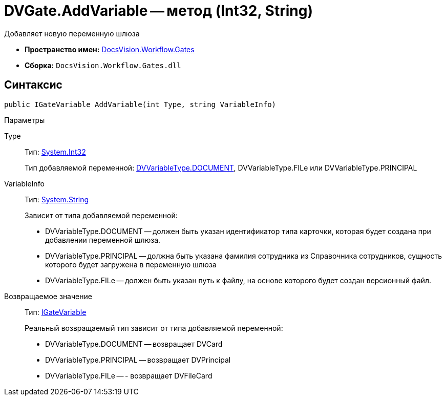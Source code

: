 = DVGate.AddVariable -- метод (Int32, String)

Добавляет новую переменную шлюза

* *Пространство имен:* xref:api/DocsVision/Workflow/Gates/Gates_NS.adoc[DocsVision.Workflow.Gates]
* *Сборка:* `DocsVision.Workflow.Gates.dll`

== Синтаксис

[source,csharp]
----
public IGateVariable AddVariable(int Type, string VariableInfo)
----

Параметры

Type::
Тип: http://msdn.microsoft.com/ru-ru/library/system.int32.aspx[System.Int32]
+
Тип добавляемой переменной: xref:api/DocsVision/Workflow/Gates/DVVariableType_EN.adoc[DVVariableType.DOCUMENT], DVVariableType.FILe или DVVariableType.PRINCIPAL
VariableInfo::
Тип: http://msdn.microsoft.com/ru-ru/library/system.string.aspx[System.String]
+
Зависит от типа добавляемой переменной:
+
* DVVariableType.DOCUMENT -- должен быть указан идентификатор типа карточки, которая будет создана при добавлении переменной шлюза.
  * DVVariableType.PRINCIPAL -- должна быть указана фамилия сотрудника из Справочника сотрудников, сущность которого будет загружена в переменную шлюза
  * DVVariableType.FILe -- должен быть указан путь к файлу, на основе которого будет создан версионный файл.

Возвращаемое значение::
Тип: xref:api/DocsVision/Workflow/Gates/IGateVariable_IN.adoc[IGateVariable]
+
Реальный возвращаемый тип зависит от типа добавляемой переменной:
+
* DVVariableType.DOCUMENT -- возвращает DVCard
  * DVVariableType.PRINCIPAL -- возвращает DVPrincipal
  * DVVariableType.FILe -- - возвращает DVFileCard
